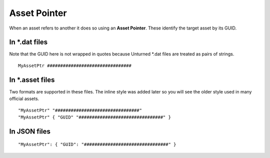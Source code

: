 .. _doc_assets_assetptr:

Asset Pointer
=============

When an asset refers to another it does so using an **Asset Pointer**.
These identify the target asset by its GUID.

In \*.dat files
---------------

Note that the GUID here is not wrapped in quotes because Unturned \*.dat
files are treated as pairs of strings.

::

   MyAssetPtr ################################

In \*.asset files
-----------------

Two formats are supported in these files. The inline style was added
later so you will see the older style used in many official assets.

::

   "MyAssetPtr" "################################"
   "MyAssetPtr" { "GUID" "################################" }

In JSON files
-------------

::

   "MyAssetPtr": { "GUID": "################################" }
